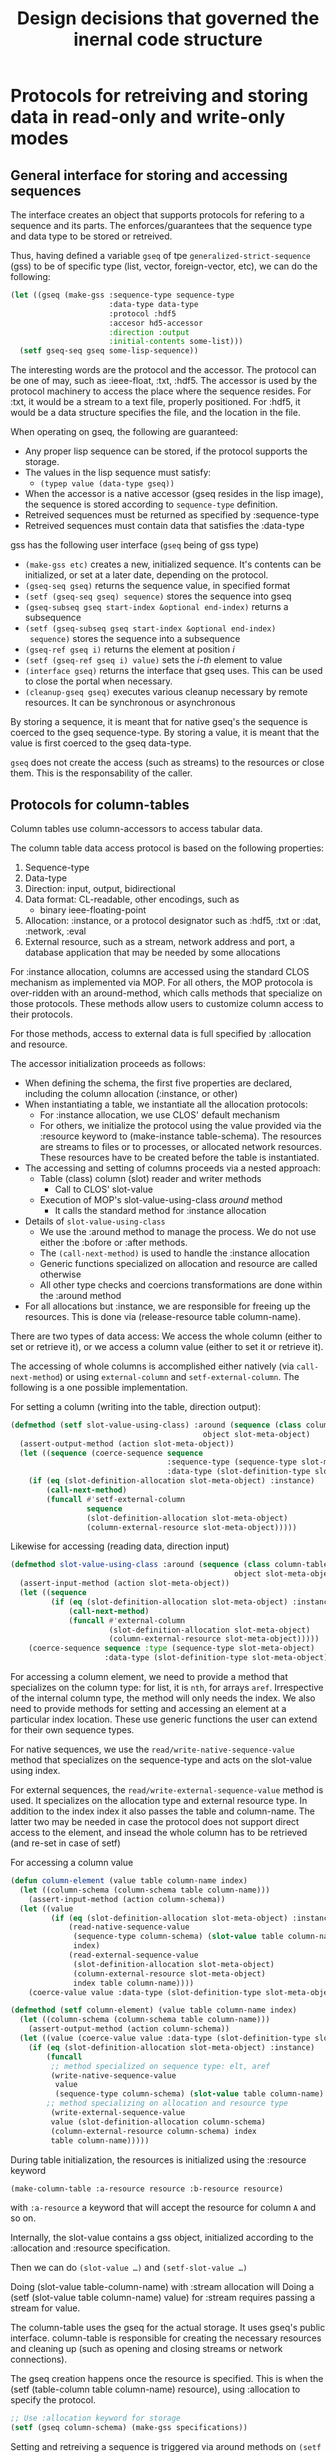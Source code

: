 #+title: Design decisions that governed the inernal code structure


* Protocols for retreiving and storing data in read-only and write-only modes

** General interface for storing and accessing sequences

   The interface creates an object that supports protocols for
   refering to a sequence and its parts.  The enforces/guarantees that
   the sequence type and data type to be stored or retreived.

   Thus, having defined a variable =gseq= of tpe
   =generalized-strict-sequence= (gss) to be of specific type (list,
   vector, foreign-vector, etc), we can do the following:
   #+BEGIN_SRC lisp
     (let ((gseq (make-gss :sequence-type sequence-type
                           :data-type data-type
                           :protocol :hdf5
                           :accesor hd5-accessor
                           :direction :output
                           :initial-contents some-list)))
       (setf gseq-seq gseq some-lisp-sequence))
   #+END_SRC
   The interesting words are the protocol and the accessor.  The
   protocol can be one of may, such as :ieee-float, :txt, :hdf5.  The
   accessor is used by the protocol machinery to access the place
   where the sequence resides.  For :txt, it would be a stream to a
   text file, properly positioned.  For :hdf5, it would be a data
   structure specifies the file, and the location in the file.

   When operating on gseq, the following are guaranteed:
   - Any proper lisp sequence can be stored, if the protocol supports
     the storage.
   - The values in the lisp sequence must satisfy:
     - =(typep value (data-type gseq))=
   - When the accessor is a native accessor (gseq resides in the lisp
     image), the sequence is stored according to =sequence-type=
     definition. 
   - Retreived sequences must be returned as specified by :sequence-type
   - Retreived sequences must contain data that satisfies
     the :data-type
     
     
   gss has the following user interface (=gseq= being of gss type)
   - =(make-gss etc)= creates a new, initialized sequence.  It's
     contents can be initialized, or set at a later date, depending on
     the protocol.
   - =(gseq-seq gseq)= returns the sequence value, in specified format
   - =(setf (gseq-seq gseq) sequence)= stores the sequence into gseq
   - =(gseq-subseq gseq start-index &optional end-index)= returns a
     subsequence
   - =(setf (gseq-subseq gseq start-index &optional end-index)
     sequence)= stores the sequence into a subsequence
   - =(gseq-ref gseq i)= returns the element at position /i/
   - =(setf (gseq-ref gseq i) value)= sets the /i-th/ element to
     value
   - =(interface gseq)= returns the interface that gseq uses.  This
     can be used to close the portal when necessary.
   - =(cleanup-gseq gseq)= executes various cleanup necessary by
     remote resources.  It can be synchronous or asynchronous
     
     
   By storing a sequence, it is meant that for native gseq's the
   sequence is coerced to the gseq sequence-type.  By storing a value,
   it is meant that the value is first coerced to the gseq data-type.

   =gseq= does not create the access (such as streams) to the
   resources or close them.  This is the responsability of the caller.

** Protocols for column-tables
   :PROPERTIES:
   :ID:       knhkhra14kg0
   :END:

   Column tables use column-accessors to access tabular data. 
   
   The column table data access protocol is based on the following
   properties:
   1. Sequence-type
   2. Data-type
   3. Direction: input, output, bidirectional
   4. Data format: CL-readable, other encodings, such as
      - binary ieee-floating-point
   5. Allocation: :instance, or a protocol designator
      such as :hdf5, :txt or :dat, :network, :eval
   6. External resource, such as a stream, network address and port, a
      database application that may be needed by some allocations
     
      
   
   For :instance allocation, columns are accessed using the standard
   CLOS mechanism as implemented via MOP.  For all others, the MOP
   protocola is over-ridden with an around-method, which calls methods
   that specialize on those protocols.  These methods allow users to
   customize column access to their protocols.
   
   For those methods, access to external data is full specified
   by :allocation and resource.

   The accessor initialization proceeds as follows:
   - When defining the schema, the first five properties are declared,
     including the column allocation (:instance, or other)
   - When instantiating a table, we instantiate all the allocation
     protocols:
     - For :instance allocation, we use CLOS' default mechanism
     - For others, we initialize the protocol using the value provided
       via the :resource keyword to (make-instance table-schema).  The
       resources are streams to files or to processes, or allocated
       network resources.  These resources have to be created before
       the table is instantiated.
   - The accessing and setting of columns proceeds via a nested
     approach:
     - Table (class) column (slot) reader and writer methods
       - Call to CLOS' slot-value
	 - Execution of MOP's slot-value-using-class /around/ method
	   + It calls the standard method for :instance allocation
   - Details of =slot-value-using-class=
     - We use the :around method to manage the process.  We do not use
       either the :bofore or :after methods.
     - The =(call-next-method)= is used to handle the :instance
       allocation
     - Generic functions specialized on allocation and resource are
       called otherwise
     - All other type checks and coercions transformations are done
       within the :around method
   - For all allocations but :instance, we are responsible for
     freeing up the resources.  This is done via (release-resource
     table column-name).


   There are two types of data access: We access the whole column
   (either to set or retrieve it), or we access a column value (either
   to set it or retrieve it).


   The accessing of whole columns is accomplished either natively (via
   =call-next-method=) or using =external-column= and
   =setf-external-column=.  The following is a one possible
   implementation.
   
   For setting a column (writing into the table, direction output):
   #+BEGIN_SRC lisp
     (defmethod (setf slot-value-using-class) :around (sequence (class column-table)
                                                object slot-meta-object)
       (assert-output-method (action slot-meta-object))
       (let ((sequence (coerce-sequence sequence
                                        :sequence-type (sequence-type slot-meta-object)
                                        :data-type (slot-definition-type slot-meta-object))))
         (if (eq (slot-definition-allocation slot-meta-object) :instance)
             (call-next-method)
             (funcall #'setf-external-column
                      sequence
                      (slot-definition-allocation slot-meta-object)
                      (column-external-resource slot-meta-object)))))
   #+END_SRC

   Likewise for accessing (reading data, direction input)
   #+BEGIN_SRC lisp
     (defmethod slot-value-using-class :around (sequence (class column-table)
                                                       object slot-meta-object)
       (assert-input-method (action slot-meta-object))
       (let ((sequence
              (if (eq (slot-definition-allocation slot-meta-object) :instance)
                  (call-next-method)
                  (funcall #'external-column
                           (slot-definition-allocation slot-meta-object)
                           (column-external-resource slot-meta-object)))))
         (coerce-sequence sequence :type (sequence-type slot-meta-object)
                          :data-type (slot-definition-type slot-meta-object))))
   #+END_SRC
   

   For accessing a column element, we need to provide a method that
   specializes on the column type: for list, it is =nth=, for arrays
   =aref=.  Irrespective of the internal column type, the method will
   only needs the index.  We also need to provide methods for setting
   and accessing an element at a particular index location.  These use
   generic functions the user can extend for their own sequence types.

   For native sequences, we use the
   =read/write-native-sequence-value= method that specializes on the
   sequence-type and acts on the slot-value using index.

   For external sequences, the =read/write-external-sequence-value=
   method is used.  It specializes on the allocation type and external
   resource type.  In addition to the index index it also passes the
   table and column-name.  The latter two may be needed in case the
   protocol does not support direct access to the element, and insead
   the whole column has to be retrieved (and re-set in case of setf)

   For accessing a column value
   #+BEGIN_SRC lisp
     (defun column-element (value table column-name index)
       (let ((column-schema (column-schema table column-name)))
         (assert-input-method (action column-schema))
       (let ((value
              (if (eq (slot-definition-allocation slot-meta-object) :instance)
                  (read-native-sequence-value
                   (sequence-type column-schema) (slot-value table column-name)
                   index)
                  (read-external-sequence-value
                   (slot-definition-allocation slot-meta-object)
                   (column-external-resource slot-meta-object)
                   index table column-name))))
         (coerce-value value :data-type (slot-definition-type slot-meta-object)))))
   #+END_SRC


   #+BEGIN_SRC lisp
     (defmethod (setf column-element) (value table column-name index)
       (let ((column-schema (column-schema table column-name)))
         (assert-output-method (action column-schema))
       (let ((value (coerce-value value :data-type (slot-definition-type slot-meta-object))))
         (if (eq (slot-definition-allocation slot-meta-object) :instance)
             (funcall 
              ;; method specialized on sequence type: elt, aref
              (write-native-sequence-value
               value 
               (sequence-type column-schema) (slot-value table column-name) index)
             ;; method specializing on allocation and resource type
              (write-external-sequence-value
              value (slot-definition-allocation column-schema)
              (column-external-resource column-schema) index
              table column-name)))))
   #+END_SRC
   

   During table initialization, the resources is initialized using
   the :resource keyword
   #+BEGIN_SRC lisp
     (make-column-table :a-resource resource :b-resource resource)   
   #+END_SRC
   with =:a-resource= a keyword that will accept the resource for
   column =A= and so on.

   

   Internally, the slot-value contains a gss object, initialized
   according to the :allocation and :resource specification.


     
     

   Then we can do =(slot-value …)= and =(setf-slot-value …)=


   Doing (slot-value table-column-name) with :stream allocation will 
   Doing a (setf (slot-value table column-name) value) for :stream
   requires passing a stream for value.  

   
   The column-table uses the gseq for the actual storage.  It uses
   gseq's public interface.  column-table is responsible for creating
   the necessary resources and cleaning up (such as opening and
   closing streams or network connections).
   
   The gseq creation happens once the resource is specified.  This is
   when the (setf (table-column table column-name) resource),
   using :allocation to specify the protocol.


   


   #+BEGIN_SRC lisp
     ;; Use :allocation keyword for storage
     (setf (gseq column-schema) (make-gss specifications))
   #+END_SRC

   Setting and retreiving a sequence is triggered via around methods
   on =(setf (slot-value ...))=
   #+BEGIN_SRC lisp
     (defmethod (setf slot-value-using-class) :around
         (value (class column-table) table column-name)
       (let ((gseq (call-next-method)))
         (setf (gseq-seq accessor) value)))
   #+END_SRC


   
   When the table is initialized, the each column schema is paired
   with its accessor that specializes on the direction, format, and
   souce.  Not all combinations of the three are possible.  For
   example, ieee-floating-point is not compatible with in-lisp-image.

   The protocol is independent of the column specification: sequence
   type, and data type.  The column specification (if strict-p is t)
   guarantees that writen and read data conform to it.  But the
   internal storage may be different.


   Reading and writing columns of data from a table and into a table
   use the generic functions =read-column= and =write-column=.  Their
   methods specialize on the column-accessor and use the value stored
   in the slot.  That value can be a file stream, a CL sequence or an
   assigned network interface.

   The activities that happen upon a  read or a write requests are
   along the following lines.  Read:
   #+BEGIN_SRC lisp
     (let* ((column-accessor (column-accessor column-schema))
            (raw-data (read-column-internal
                       column-accessor (slot-value table column-name)))
            (sequence (coerce-sequence (sequence-type column-schema) raw-data)))
       (assert (every #'identity
                      (map 'vector (lambda (value)
                                     (typep value (type column-schema)))
                           sequence))
               () (error "Data does not satisfy type specification"))
       sequence)
   #+END_SRC

   A write request results in the following pseudo-code
   #+BEGIN_SRC lisp
     (let* ((column-accessor (column-accessor column-schema))
            (sequence (coerce-sequence (sequence-type column-schema) input-sequence)))
       (assert (every #'identity
                      (map 'vector (lambda (value)
                                     (typep value (type column-schema)))
                           sequence))
               () (error "Data does not satisfy type specification"))
       (write-column-internal column-accessor (slot-value table column-name) sequence))
   #+END_SRC

   
   

   I consider the following types of protocols
   - Native data
   - File based data in CL readable format
   - File based data in a binary format
   - Other protocols with existing import/export functionality
     
     
   The table gives some examples:
     
   | Format | Source | Slot           | Accessor         |
   |        | Type   | Contents       | applied to slot  |
   |--------+--------+----------------+------------------|
   | Native | RAM    | sequence       | #'identity       |
   | Native | File   | stream         | #'read           |
   | Binary | File   | stream         | #'read-binary(1) |
   | Grid   | File   | stream         | #'read(2)        |
   | Grid   | RAM    | foreign-array  | #'identity       |
   | X      | Server | Server-address | #'fetch-X(3)     |


   - (1) :: =read-binary= is function that will read from stream, and
            convert binary to native format
   - (2) :: The =read= is capable of reading a grid written in the
            =#m(...)= format
   - (3) :: =fetch-X= fetches the data from the server.  X labels the
            protocol 
	    
	    
   The accessor specializes on: format and source type
   #+BEGIN_SRC lisp
     (defgeneric access-column (format contents)
       (:method ((format sequence) (contents sequence))
         contents)
       (:method ((format sequence) (contents stream))
         (read stream))
       (:method ((format grid) (contents grid))
         contents)
       (:method ((format binary-ieee) (contents stream))
         (read-ieee stream))
       (:method ((format X) (contents X-server))
         (fetch-X contents-)))
   #+END_SRC
   Following the data access, which retreives a sequence, the sequence
   is normalized to the specified sequence type, and data type
